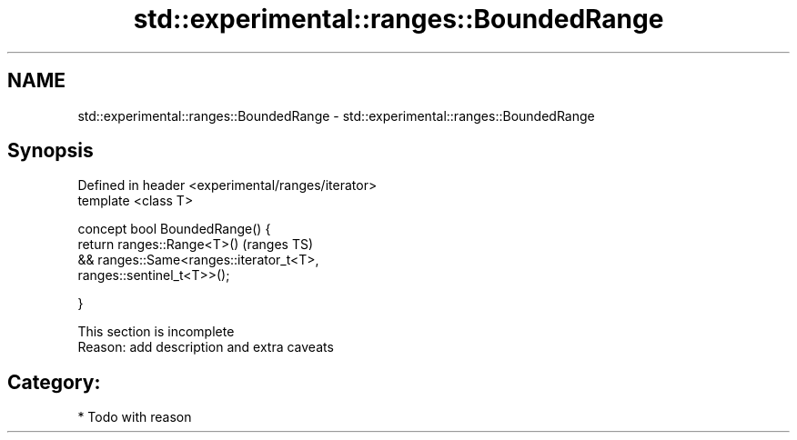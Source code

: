 .TH std::experimental::ranges::BoundedRange 3 "2017.04.02" "http://cppreference.com" "C++ Standard Libary"
.SH NAME
std::experimental::ranges::BoundedRange \- std::experimental::ranges::BoundedRange

.SH Synopsis
   Defined in header <experimental/ranges/iterator>
   template <class T>

   concept bool BoundedRange() {
       return ranges::Range<T>()                                            (ranges TS)
           && ranges::Same<ranges::iterator_t<T>,
   ranges::sentinel_t<T>>();

   }

    This section is incomplete
    Reason: add description and extra caveats

.SH Category:

     * Todo with reason
